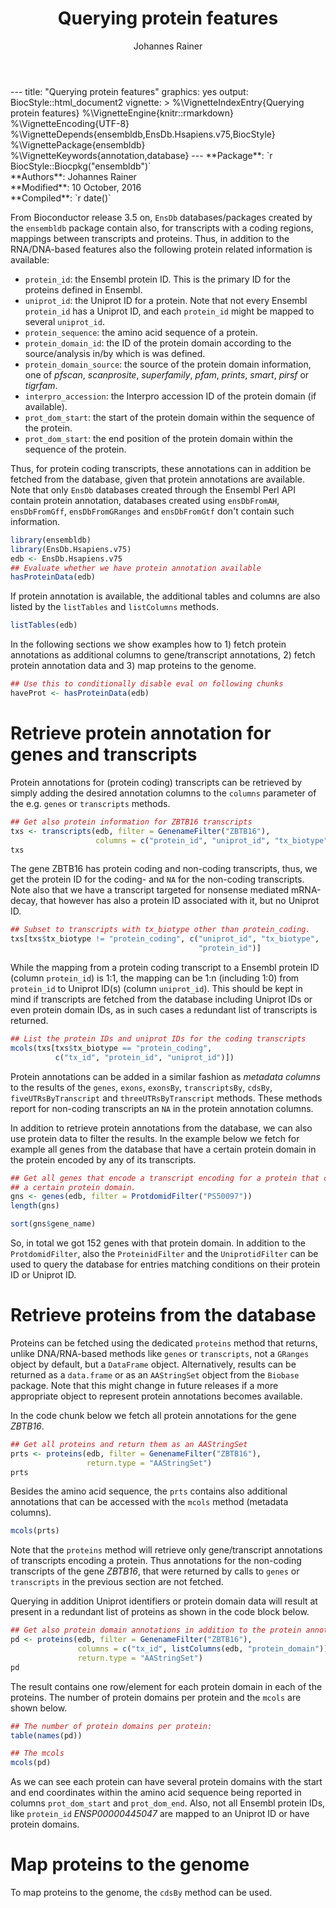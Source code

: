 #+TITLE: Querying protein features
#+AUTHOR: Johannes Rainer
#+EMAIL:  johannes.rainer@eurac.edu
#+OPTIONS: ^:{} toc:nil
#+PROPERTY: exports code
#+PROPERTY: session *R_prot*

#+BEGIN_html
---
title: "Querying protein features"
graphics: yes
output:
  BiocStyle::html_document2
vignette: >
  %\VignetteIndexEntry{Querying protein features}
  %\VignetteEngine{knitr::rmarkdown}
  %\VignetteEncoding{UTF-8}
  %\VignetteDepends{ensembldb,EnsDb.Hsapiens.v75,BiocStyle}
  %\VignettePackage{ensembldb}
  %\VignetteKeywords{annotation,database}
---
#+END_html

# #+BEGIN_EXPORT html

#+BEGIN_html
**Package**: `r BiocStyle::Biocpkg("ensembldb")`<br />
**Authors**: Johannes Rainer <johannes.rainer@eurac.edu><br />
**Modified**: 10 October, 2016<br />
**Compiled**: `r date()`
#+END_html

From Bioconductor release 3.5 on, =EnsDb= databases/packages created by the
=ensembldb= package contain also, for transcripts with a coding regions, mappings
between transcripts and proteins. Thus, in addition to the RNA/DNA-based
features also the following protein related information is available:
+ =protein_id=: the Ensembl protein ID. This is the primary ID for the proteins
  defined in Ensembl.
+ =uniprot_id=: the Uniprot ID for a protein. Note that not every Ensembl
  =protein_id= has a Uniprot ID, and each =protein_id= might be mapped to several
  =uniprot_id=.
+ =protein_sequence=: the amino acid sequence of a protein.
+ =protein_domain_id=: the ID of the protein domain according to the
  source/analysis in/by which is was defined.
+ =protein_domain_source=: the source of the protein domain information, one of
  /pfscan/, /scanprosite/, /superfamily/, /pfam/, /prints/, /smart/, /pirsf/ or /tigrfam/.
+ =interpro_accession=: the Interpro accession ID of the protein domain (if
  available).
+ =prot_dom_start=: the start of the protein domain within the sequence of
  the protein.
+ =prot_dom_start=: the end position of the protein domain within the
  sequence of the protein.

Thus, for protein coding transcripts, these annotations can in addition be
fetched from the database, given that protein annotations are available. Note
that only =EnsDb= databases created through the Ensembl Perl API contain protein
annotation, databases created using =ensDbFromAH=, =ensDbFromGff=, =ensDbFromGRanges=
and =ensDbFromGtf= don't contain such information.

#+NAME: loadlib
#+BEGIN_SRC R :ravel messages = FALSE
  library(ensembldb)
  library(EnsDb.Hsapiens.v75)
  edb <- EnsDb.Hsapiens.v75
  ## Evaluate whether we have protein annotation available
  hasProteinData(edb)
#+END_SRC

If protein annotation is available, the additional tables and columns are also
listed by the =listTables= and =listColumns= methods.

#+NAME: listCols
#+BEGIN_SRC R
  listTables(edb)
#+END_SRC

In the following sections we show examples how to 1) fetch protein annotations
as additional columns to gene/transcript annotations, 2) fetch protein
annotation data and 3) map proteins to the genome.

#+BEGIN_SRC R :ravel echo=FALSE, results="silent"
  ## Use this to conditionally disable eval on following chunks
  haveProt <- hasProteinData(edb)
#+END_SRC

* Retrieve protein annotation for genes and transcripts

Protein annotations for (protein coding) transcripts can be retrieved by simply
adding the desired annotation columns to the =columns= parameter of the e.g. =genes=
or =transcripts= methods.

#+NAME: a_transcripts
#+BEGIN_SRC R :ravel eval = haveProt
  ## Get also protein information for ZBTB16 transcripts
  txs <- transcripts(edb, filter = GenenameFilter("ZBTB16"),
                     columns = c("protein_id", "uniprot_id", "tx_biotype"))
  txs
#+END_SRC

The gene ZBTB16 has protein coding and non-coding transcripts, thus, we get the
protein ID for the coding- and =NA= for the non-coding transcripts. Note also that
we have a transcript targeted for nonsense mediated mRNA-decay, that however has
also a protein ID associated with it, but no Uniprot ID.

#+NAME: a_transcripts_coding_noncoding
#+BEGIN_SRC R :ravel eval = haveProt
  ## Subset to transcripts with tx_biotype other than protein_coding.
  txs[txs$tx_biotype != "protein_coding", c("uniprot_id", "tx_biotype",
                                            "protein_id")]
#+END_SRC

While the mapping from a protein coding transcript to a Ensembl protein ID
(column =protein_id=) is 1:1, the mapping can be 1:n (including 1:0) from
=protein_id= to Uniprot ID(s) (column =uniprot_id=). This should be kept in mind if
transcripts are fetched from the database including Uniprot IDs or even protein
domain IDs, as in such cases a redundant list of transcripts is returned.

#+NAME: a_transcripts_coding
#+BEGIN_SRC R :ravel eval = haveProt
  ## List the protein IDs and uniprot IDs for the coding transcripts
  mcols(txs[txs$tx_biotype == "protein_coding",
            c("tx_id", "protein_id", "uniprot_id")])
#+END_SRC

Protein annotations can be added in a similar fashion as /metadata columns/ to the
results of the =genes=, =exons=, =exonsBy=, =transcriptsBy=, =cdsBy=, =fiveUTRsByTranscript=
and =threeUTRsByTranscript= methods. These methods report for non-coding
transcripts an =NA= in the protein annotation columns.

In addition to retrieve protein annotations from the database, we can also use
protein data to filter the results. In the example below we fetch for example
all genes from the database that have a certain protein domain in the protein
encoded by any of its transcripts.

#+NAME: a_genes_protdomid_filter
#+BEGIN_SRC R :ravel eval = haveProt
  ## Get all genes that encode a transcript encoding for a protein that contains
  ## a certain protein domain.
  gns <- genes(edb, filter = ProtdomidFilter("PS50097"))
  length(gns)

  sort(gns$gene_name)
#+END_SRC

So, in total we got 152 genes with that protein domain. In addition to the
=ProtdomidFilter=, also the =ProteinidFilter= and the =UniprotidFilter= can be used to
query the database for entries matching conditions on their protein ID or
Uniprot ID.


* Retrieve proteins from the database

Proteins can be fetched using the dedicated =proteins= method that returns, unlike
DNA/RNA-based methods like =genes= or =transcripts=, not a =GRanges= object by
default, but a =DataFrame= object. Alternatively, results can be returned as a
=data.frame= or as an =AAStringSet= object from the =Biobase= package. Note that this
might change in future releases if a more appropriate object to represent
protein annotations becomes available.

In the code chunk below we fetch all protein annotations for the gene /ZBTB16/.

#+NAME: b_proteins
#+BEGIN_SRC R :ravel eval = haveProt
  ## Get all proteins and return them as an AAStringSet
  prts <- proteins(edb, filter = GenenameFilter("ZBTB16"),
                   return.type = "AAStringSet")
  prts
#+END_SRC

Besides the amino acid sequence, the =prts= contains also additional annotations
that can be accessed with the =mcols= method (metadata columns).

#+NAME: b_proteins_mcols
#+BEGIN_SRC R :ravel eval = haveProt
  mcols(prts)
#+END_SRC

Note that the =proteins= method will retrieve only gene/transcript annotations of
transcripts encoding a protein. Thus annotations for the non-coding transcripts
of the gene /ZBTB16/, that were returned by calls to =genes= or =transcripts= in the
previous section are not fetched.

Querying in addition Uniprot identifiers or protein domain data will result at
present in a redundant list of proteins as shown in the code block below.

#+NAME: b_proteins_prot_doms
#+BEGIN_SRC R :ravel eval = haveProt
  ## Get also protein domain annotations in addition to the protein annotations.
  pd <- proteins(edb, filter = GenenameFilter("ZBTB16"),
                 columns = c("tx_id", listColumns(edb, "protein_domain")),
                 return.type = "AAStringSet")
  pd
#+END_SRC

The result contains one row/element for each protein domain in each of the
proteins. The number of protein domains per protein and the =mcols= are shown
below.

#+NAME: b_proteins_prot_doms_2
#+BEGIN_SRC R :ravel eval = haveProt
  ## The number of protein domains per protein:
  table(names(pd))

  ## The mcols
  mcols(pd)
#+END_SRC

As we can see each protein can have several protein domains with the start and
end coordinates within the amino acid sequence being reported in columns
=prot_dom_start= and =prot_dom_end=. Also, not all Ensembl protein IDs, like
=protein_id= /ENSP00000445047/ are mapped to an Uniprot ID or have protein domains.

* Map proteins to the genome

To map proteins to the genome, the =cdsBy= method can be used.



* TODOs								   :noexport:

** TODO Fetch protein feature data from the database [3/4]

+ [X] Check: do we have a 1:1 mapping between transcript ID and protein ID? *No*:
  ENST00000359635 for example maps to 13 different Uniprot IDs, hence we have 13
  mappings in the database table.
  - Multiple mappings between /protein_id/ and /uniprot_id/ exist.
  - For some proteins there is a n:1 mapping between /tx_id/ and /protein_id/.
+ [X] Check: is the genome_start/end of a protein the same as the CDS start and
  end?
+ [ ] Check: is the aa sequence identical to the sequence we would get if
  we translated the CDS in R?
+ [X] Would it be better to split the protein table into a protein and
  protein_uniprot table? Looks like it's better to split them.

** TODO Implement a =proteins= method

See also issue #20 https://github.com/jotsetung/ensembldb/issues/20.

The question here is what =start= and =end= we put into the resulting =GRanges=
object, /just/ the CDS coding start and end, or the individual start and end of
all of its exons (same like for e.g. the =cdsBy= method)?

A) =proteins= returns a =GRanges= with start being 1, width being the length of the
aa and the seqname being the protein ID.
B) A =Proteins= object?

** TODO Implement a =proteinDomains= method

That's tricky, the same protein domain might be on several protein sequences.

** TODO How to handle the protein domain features?

For these we've got just the start and end position within the protein
sequence. We would have to calculate that back to genomic coordinates in case,
or, just leave them as they are on per-protein coordinates.

** DONE Add a =hasProtein= method for =EnsDb=
   CLOSED: [2016-10-03 Mon 13:43]
   - State "DONE"       from "TODO"       [2016-10-03 Mon 13:43]
Checks if the available /protein/ table is available.

** DONE Add additional filters [3/3]
   CLOSED: [2016-10-03 Mon 13:44]
   - State "DONE"       from "TODO"       [2016-10-03 Mon 13:44]
These filters should check if the database has the required tables/columns
available, i.e. should call =hasProtein= within the =column= and =where= methods
and =stop= if no protein data available.

+ [X] =ProteinidFilter=
+ [X] =UniprotFilter=
+ [X] =ProtdomFilter=

** DONE Add a validation method for protein data[1/2]
   CLOSED: [2016-10-04 Tue 18:09]
   - State "DONE"       from "TODO"       [2016-10-04 Tue 18:09]
+ [X] Check that all transcripts with a CDS have a protein.
+ [ ] Length of the protein sequence is the length of the CDS / 3.

** DONE Add an argument =startWith= to the =.buildQuery= function.
   CLOSED: [2016-10-04 Tue 15:29]
   - State "DONE"       from "TODO"       [2016-10-04 Tue 15:29]
** TODO Add protein data to the =select= method [3/4]

Add the required functionality to allow querying protein data also with =select=
and related methods

+ [X] =keys=.
+ [X] =keytypes=.
+ [X] =select=.
+ [ ] =mapIds=.

** TODO Add protein data comparison to =compareEnsDb=.


** TODO Which object best represents protein annotation (issue #20)

https://github.com/jotsetung/ensembldb/issues/20


** TODO Method to select the /best suited/ transcript for a protein

Idea is to select, for proteins encoded by different transcripts, the transcript
which CDS best represents the sequence. That way we could get rid of transcripts
with an incomplete 5' sequence (e.g. lacking the start codon), or transcripts
without stop codon. We could select the transcript which CDS length is equal to
the length of the (AA + 1) * 3; + 1 because the stop codon, which is part of the
CDS is not encoded.

* Experimental perl code and docs				   :noexport:

Do you know which species each of these is from. If so the easiest
thing to do is to use Biomart for each species. (if there are only a
few species).
Alternatively (if this is a lot of species, but you still need to know
what this is)
then you can use the API

So if we pretend we have a list of acc and species in a file

use Bio::EnsEMBL::Registry;
use strict;
my $reg = "Bio::EnsEMBL::Registry";

$registry->load_registry_from_db(
                 -host => 'ensembldb.ensembl.org',
                 -user => 'anonymous',
                 );

while(<>){
  my ($acc, $species) = split;

  my $adap = $reg->get_adaptor($species,"core","translation");

  my @trans = @{$adap->fetch_all_by_external_name($acc,"uniprot%")};

  foreach my $translation (@trans){
    print $translation->stable_id."\t".$acc."\n";
  }
}


Please note i have not ran this code or compiled it or checked it,
this is just a brief outline. But it looks okay to me.

-Ian.


Translations and ProteinFeatures

Translation objects and protein sequence can be extracted from a Transcript object. It is important to remember that some Ensembl transcripts are non-coding (pseudo-genes, ncRNAs, etc.) and have no translation. The primary purpose of a Translation object is to define the CDS and UTRs of its associated Transcript object. Peptide sequence is obtained directly from a Transcript object not a Translation object as might be expected. Once you have a Translation you can go back to its Transcript. If you retrieved the Translation using a stable identifier then the API will fetch the appropriate Transcript automatically. The following example obtains the protein sequence of a Transcript and the Translation's stable identifier:

my $stable_id = 'ENST00000528762';

my $transcript_adaptor =
  $registry->get_adaptor( 'Human', 'Core', 'Transcript' );
my $transcript = $transcript_adaptor->fetch_by_stable_id($stable_id);

print $transcript->translation()->stable_id(), "\n";
print $transcript->translate()->seq(),         "\n";

print $transcript->translation()->transcript()->stable_id(), "\n";

ProteinFeatures are features which are on an amino acid sequence rather than a nucleotide sequence. The method get_all_ProteinFeatures() can be used to obtain a set of protein features from a Translation object.

$translation = $transcript->translation();

my $pfeatures = $translation->get_all_ProteinFeatures();
while ( my $pfeature = shift @{$pfeatures} ) {
    my $logic_name = $pfeature->analysis()->logic_name();

    printf(
        "%d-%d %s %s %s\n",
        $pfeature->start(), $pfeature->end(), $logic_name,
        $pfeature->interpro_ac(),
        $pfeature->idesc()
    );
}

If only the protein features created by a particular analysis are desired the name of the analysis can be provided as an argument. To obtain the subset of features which are considered to be 'domain' features the convenience method get_all_DomainFeatures() can be used:

my $seg_features    = $translation->get_all_ProteinFeatures('Seg');
my $domain_features = $translation->get_all_DomainFeatures();
